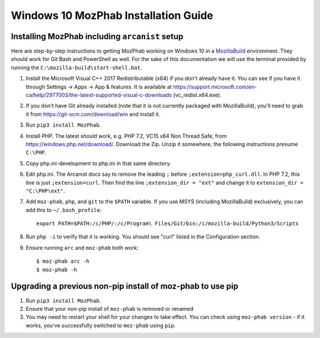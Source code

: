 #####################################
Windows 10 MozPhab Installation Guide
#####################################

----------------------
Installing MozPhab including ``arcanist`` setup
----------------------

Here are step-by-step instructions to getting MozPhab working on Windows 10 in a
`MozillaBuild <https://wiki.mozilla.org/MozillaBuild>`_ environment.
They should work for Git Bash and PowerShell as well. For the sake of this
documentation we will use the terminal provided by running
the ``C:\mozilla-build\start-shell.bat``.

#. Install the Microsoft Visual C++ 2017 Redistributable (x64) if you
   don't already have it. You can see if you have it through Settings
   -> Apps -> App & features. It is available at
   https://support.microsoft.com/en-ca/help/2977003/the-latest-supported-visual-c-downloads
   (vc_redist.x64.exe).
#. If you don't have Git already installed (note that it is not
   currently packaged with MozillaBuild), you'll need to grab it from
   https://git-scm.com/download/win and install it.
#. Run ``pip3 install MozPhab``.
#. Install PHP. The latest should work, e.g. PHP 7.2, VC15 x64 Non
   Thread Safe, from https://windows.php.net/download/. Download the
   Zip. Unzip it somewhere; the following instructions presume ``C:\PHP``.
#. Copy php.ini-development to php.ini in that same directory.
#. Edit php.ini. The Arcanist docs say to remove the leading ``;``
   before ``;extension=php_curl.dll``. In PHP 7.2, this line is
   just ``;extension=curl``. Then find the line ``;extension_dir =
   "ext"`` and change it to ``extension_dir = "C:\PHP\ext"``.
#. Add ``moz-phab``, ``php``, and ``git`` to the ``$PATH`` variable.
   If you use MSYS (including MozillaBuild) exclusively, you can add this to
   ``~/.bash_profile``::

     export PATH=$PATH:/c/PHP/:/c/Program\ Files/Git/bin:/c/mozilla-build/Python3/Scripts
     
#. Run ``php -i`` to verify that it is working. You should see
   "curl" listed in the Configuration section.

#. Ensure running ``arc`` and ``moz-phab`` both work::

     $ moz-phab arc -h
     $ moz-phab -h

   
----------------------
Upgrading a previous non-pip install of moz-phab to use pip
----------------------

#. Run ``pip3 install MozPhab``.

#. Ensure that your non-pip install of ``moz-phab`` is removed or renamed

#. You may need to restart your shell for your changes to take effect. You can check using ``moz-phab version`` - if it works, you've successfully switched to ``moz-phab`` using ``pip``.
